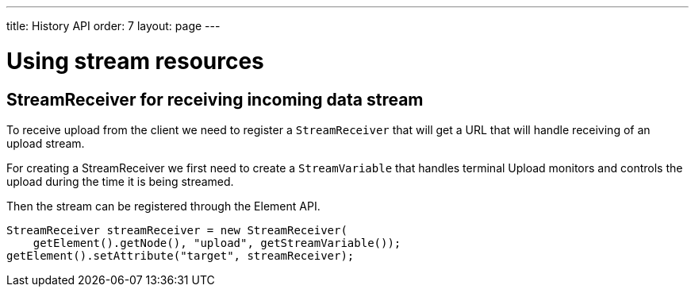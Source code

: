 ---
title: History API
order: 7
layout: page
---

ifdef::env-github[:outfilesuffix: .asciidoc]

= Using stream resources

== StreamReceiver for receiving incoming data stream

To receive upload from the client we need to register a `StreamReceiver` that
will get a URL that will handle receiving of an upload stream.

For creating a StreamReceiver we first need to create a `StreamVariable` that
handles terminal Upload monitors and controls the upload during the time it
is being streamed.

Then the stream can be registered through the Element API.

[source, java]
----
StreamReceiver streamReceiver = new StreamReceiver(
    getElement().getNode(), "upload", getStreamVariable());
getElement().setAttribute("target", streamReceiver);
----
